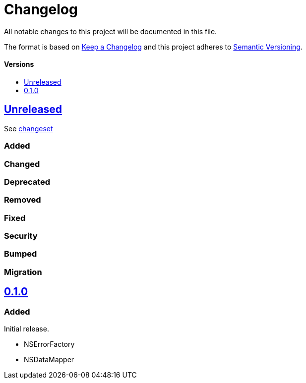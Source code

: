 = Changelog
:toc: macro
:toclevels: 1
:toc-title:
:link-repository: https://github.com/d4l-data4life/hc-objc-util-sdk-kmp

All notable changes to this project will be documented in this file.

The format is based on http://keepachangelog.com/en/1.0.0/[Keep a Changelog]
and this project adheres to http://semver.org/spec/v2.0.0.html[Semantic Versioning].

[discrete]
==== Versions
toc::[]

== link:{link-repository}/releases/latest[Unreleased]
See link:{link-repository}/compare/v0.1.0...main[changeset]

=== Added

=== Changed

=== Deprecated

=== Removed

=== Fixed

=== Security

=== Bumped

=== Migration


== link:{link-repository}/releases/tag/v0.1.0[0.1.0]

=== Added

Initial release.

* NSErrorFactory
* NSDataMapper